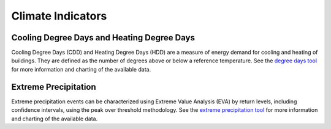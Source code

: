 Climate Indicators
==================


Cooling Degree Days and Heating Degree Days
-------------------------------------------
Cooling Degree Days (CDD) and Heating Degree Days (HDD) are a measure of energy demand for cooling and heating of buildings. They are defined as the number of degrees above or below a reference temperature. See the `degree days tool <http://cal-adapt.org/tools/degree-days/>`_ for more information and charting of the available data.

.. http:get:: /api/series/{slug}/hdd/

   Return heating degree days for any location.

.. http:get:: /api/series/{slug}/cdd/

   Return cooling degree days for any location.

   **Example request**:

   .. code-block:: http

      GET /api/series/tasmax_day_HadGEM2-ES_rcp85/cdd/?g=POINT(-121.46+38.59)&freq=A HTTP/1.1
      Host: api.cal-adapt.org
      Accept: application/json

   **Example response**:

   .. code-block:: http

      HTTP/1.1 200 OK
      Allow: GET, POST, OPTIONS
      Content-Type: application/json
      Vary: Accept

      {
      "data": [
          1272.4594726562,
          2066.6245117188,
          1458.0538330078,
          1674.4998779297
          ,
      ],
      "index": [
          "2006-12-31T00:00:00Z",
          "2007-12-31T00:00:00Z",
          "2008-12-31T00:00:00Z",
          "2009-12-31T00:00:00Z",
          ,
      ]}

   :arg slug: series slug identifier for daily tasmax or tasmin
   :query g: a geometry (point, line, polygon) as GeoJSON, WKT, GML or KML
   :query freq: resampling frequency string such as ``M``, ``A``, ``10A``, or any `Pandas offset <http://pandas.pydata.org/pandas-docs/stable/user_guide/timeseries.html#dateoffset-objects>`_
   :query float thresh: the reference temperature in F, defaults to ``65``


Extreme Precipitation
---------------------
Extreme precipitation events can be characterized using Extreme Value Analysis (EVA) by return levels, including confidence intervals, using the peak over threshold methodology. See the `extreme precipitation tool <http://cal-adapt.org/tools/extreme-precipitation/>`_ for more information and charting of the available data.

.. http:get:: /api/series/{slug}/pot/

   Response fields include ``returnlevels``, ``threshold``, and ``units`` (unit of measurement). The return levels are summarized over historic, mid, and end of century time frames. Each return interval is a 3-item array of the lower, estimated return level, and upper confidence interval.

   **Example request**:

   .. code-block:: http

      GET /api/series/pr_day_ACCESS1-0_rcp45/pot/?g=POINT(-121.4687+38.5938)&duration=2 HTTP/1.1
      Host: api.cal-adapt.org
      Accept: application/json

   **Example response**:

   .. code-block:: http

      HTTP/1.1 200 OK
      Allow: GET, POST, OPTIONS
      Content-Type: application/json
      Vary: Accept

      {
      "returnlevels": {
          "1961-10-01:1990-09-30": {
              "10": [ 3.3738083898103706, 3.9522201904266527, 5.228567088406137 ],
              "100": [ 4.792120480767816, 6.491227596207121, 11.655569842787486 ],
              "2": [ 2.317027627106765, 2.5667466512434016, 2.941214643156155 ],
              "20": [ 3.781685742237907, 4.640839376130399, 6.677332244692823 ],
              "5": [ 2.9107509896073562, 3.321044449279986, 4.080450921786112 ],
              "50": [ 4.368586837537248, 5.648252163486491, 9.185085270172545 ],
              "n": 159
          },
          "2035-10-01:2064-09-30": {
              "10": [ 3.7262371212589867, 4.236568397086659, 5.240493845112521 ],
              "100": [ 4.906061402196474, 6.0225286812315595, 9.111781051084918 ],
              "2": [ 2.688362812028139, 2.9617466455337116, 3.315414408012187 ],
              "20": [ 4.134337164339881, 4.778850804514478, 6.252823005631932 ],
              "5": [ 3.312975478107658, 3.690233369085343, 4.342160397675551 ],
              "50": [ 4.571528643603971, 5.4895406091554895, 7.7864184564943955 ],
              "n": 175
          },
          "2070-10-01:2099-09-30": {
            "10": [ 4.241220088665857, 5.0994935705499715, 6.9916568467598665 ],
            "100": [ 6.244111144979032, 8.769602618538272, 16.754704790152964 ],
            "2": [ 2.820991602527356, 3.1581853987832025, 3.650831557730822 ],
            "20": [ 4.851689971070942, 6.081585627582591, 9.144602394922993 ],
            "5": [ 3.631161165606033, 4.209052130230058, 5.315306960831256 ],
            "50": [ 5.653315714995296, 7.536659927706938, 12.944282870291804 ],
            "n": 165
          },
          "threshold": 1.0,
      },
      "units": "inches"
      }

   :arg slug: series slug identifier
   :query g: a geometry (point, line, polygon) as GeoJSON, WKT, GML or KML
   :query stat: one of ``max``, ``mean``, ``median``, ``min``, ``sum`` for spatial aggregation by polygon/line provided by the ``g`` param, defaults to ``mean``
   :query integer duration: duration of extreme event in days
   :query intervals: comma separated list of return intervals, returns levels for 2, 5, 10, 20, 50, and 100 year events by default
   :query float pct: percentile to use for exceedance threshold, when not specified the min value from the annual maxima series (AMS) is used
